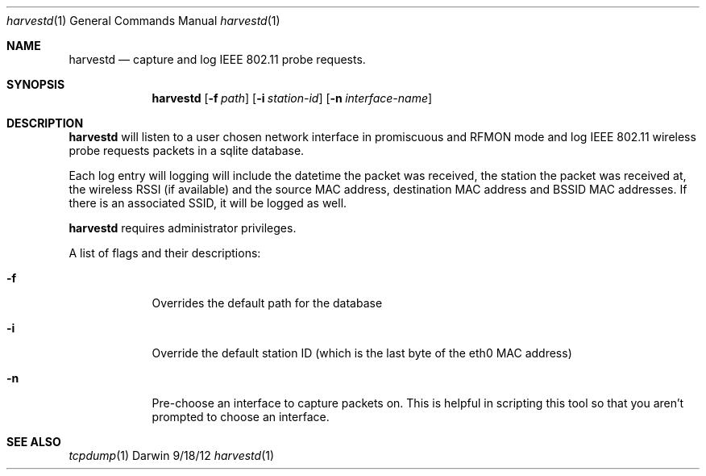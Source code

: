 .\"Modified from man(1) of FreeBSD, the NetBSD mdoc.template, and mdoc.samples.
.\"See Also:
.\"man mdoc.samples for a complete listing of options
.\"man mdoc for the short list of editing options
.\"/usr/share/misc/mdoc.template
.Dd 9/18/12               \" DATE 
.Dt harvestd 1      \" Program name and manual section number
.Os Darwin
.Sh NAME                 \" Section Header - required - don't modify 
.Nm harvestd
.\" The following lines are read in generating the apropos(man -k) database. Use only key
.\" words here as the database is built based on the words here and in the .ND line. 
.\" Use .Nm macro to designate other names for the documented program.
.Nd capture and log IEEE 802.11 probe requests.
.Sh SYNOPSIS             \" Section Header - required - don't modify
.Nm
.Op Fl f Ar path         \" [-f path] 
.Op Fl i Ar station-id         \" [-i station-id]
.Op Fl n Ar interface-name         \" [-n interface-name]
.Sh DESCRIPTION          \" Section Header - required - don't modify
.Nm 
will listen to a user chosen network interface in promiscuous and RFMON mode and log IEEE 802.11 wireless probe requests packets in a sqlite database.

Each log entry will logging will include the datetime the packet was received, the station the packet was received at, the wireless RSSI (if available) and the source MAC address,
destination MAC address and BSSID MAC addresses.  If there is an associated SSID, it will be logged as well.

.Nm 
requires administrator privileges.

.Pp
A list of flags and their descriptions:
.Bl -tag -width -indent  \" Differs from above in tag removed 
.It Fl f                 \"-f flag as a list item
Overrides the default path for the database
.It Fl i
Override the default station ID (which is the last byte of the eth0 MAC address)
.It Fl n
Pre-choose an interface to capture packets on.  This is helpful in scripting this tool so that you aren't prompted to choose an interface.
.El                      \" Ends the list
.Pp
.\" .Sh ENVIRONMENT      \" May not be needed
.\" .Bl -tag -width "ENV_VAR_1" -indent \" ENV_VAR_1 is width of the string ENV_VAR_1
.\" .It Ev ENV_VAR_1
.\" Description of ENV_VAR_1
.\" .It Ev ENV_VAR_2
.\" Description of ENV_VAR_2
.\" .El                      
.Sh SEE ALSO 
.\" List links in ascending order by section, alphabetically within a section.
.\" Please do not reference files that do not exist without filing a bug report
.Xr tcpdump 1
.\" .Sh BUGS              \" Document known, unremedied bugs 
.\" .Sh HISTORY           \" Document history if command behaves in a unique manner